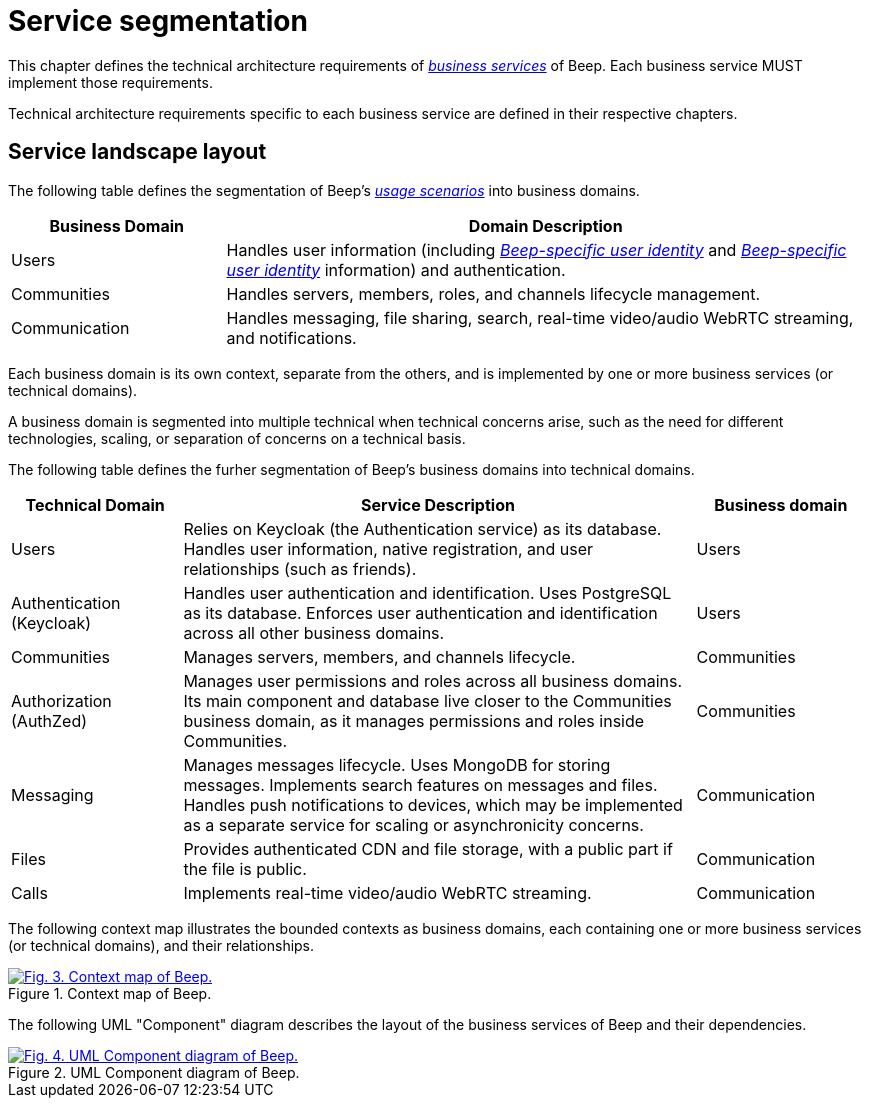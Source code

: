 = Service segmentation

This chapter defines the technical architecture requirements of xref:glossary.adoc#definitions-of-terms[_business services_] of Beep. Each business service MUST implement those requirements.

Technical architecture requirements specific to each business service are defined in their respective chapters.

== Service landscape layout

The following table defines the segmentation of Beep's xref:glossary.adoc#definitions-of-terms[_usage scenarios_] into business domains.

[cols="1,3"]
|===
|Business Domain |Domain Description

|Users
|Handles user information (including xref:glossary.adoc#definitions-of-terms[_Beep-specific user identity_] and xref:glossary.adoc#definitions-of-terms[_Beep-specific user identity_] information) and authentication.

|Communities
|Handles servers, members, roles, and channels lifecycle management.

|Communication
|Handles messaging, file sharing, search, real-time video/audio WebRTC streaming, and notifications.

|===

Each business domain is its own context, separate from the others, and is implemented by one or more business services (or technical domains).

A business domain is segmented into multiple technical when technical concerns arise, such as the need for different technologies, scaling, or separation of concerns on a technical basis.

The following table defines the furher segmentation of Beep's business domains into technical domains.

[cols="1,3,1"]
|===
|Technical Domain |Service Description |Business domain

|Users
|Relies on Keycloak (the Authentication service) as its database. Handles user information, native registration, and user relationships (such as friends).
|Users

|Authentication (Keycloak)
|Handles user authentication and identification. Uses PostgreSQL as its database. Enforces user authentication and identification across all other business domains.
|Users

|Communities
|Manages servers, members, and channels lifecycle.
|Communities

|Authorization (AuthZed)
|Manages user permissions and roles across all business domains. Its main component and database live closer to the Communities business domain, as it manages permissions and roles inside Communities.
|Communities

|Messaging
|Manages messages lifecycle. Uses MongoDB for storing messages. Implements search features on messages and files. Handles push notifications to devices, which may be implemented as a separate service for scaling or asynchronicity concerns.
|Communication

|Files
|Provides authenticated CDN and file storage, with a public part if the file is public.
|Communication

|Calls
|Implements real-time video/audio WebRTC streaming.
|Communication

|===

The following context map illustrates the bounded contexts as business domains, each containing one or more business services (or technical domains), and their relationships.

.Context map of Beep.
image::appendices/beep-context-map-light.svg[Fig. 3. Context map of Beep.,link=https://beep.theotchlx.me/beep-tad/1/_images/business/beep-context-map.svg,window=_blank]

The following UML "Component" diagram describes the layout of the business services of Beep and their dependencies.

.UML Component diagram of Beep.
image::appendices/beep-uml-component-diagram-light.svg[Fig. 4. UML Component diagram of Beep.,link=https://beep.theotchlx.me/beep-tad/1/_images/business/beep-uml-component-diagram.svg,window=_blank]
